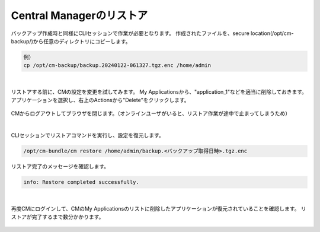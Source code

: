 Central Managerのリストア
======================================

バックアップ作成時と同様にCLIセッションで作業が必要となります。
作成されたファイルを、secure location(/opt/cm-backup/)から任意のディレクトリにコピーします。

.. code-block:: cmdin

 例）
 cp /opt/cm-backup/backup.20240122-061327.tgz.enc /home/admin 

.. figure:: images/c13-m2-1.png
   :scale: 50%
   :align: center


|
リストアする前に、CMの設定を変更を試してみます。
My Applicationsから、"application_1"などを適当に削除しておきます。アプリケーションを選択し、右上のActionsから"Delete"をクリックします。

.. figure:: images/c13-m2-2.png
   :scale: 50%
   :align: center

CMからログアウトしてブラウザを閉じます。（オンラインユーザがいると、リストア作業が途中で止まってしまうため）

|
CLIセッションでリストアコマンドを実行し、設定を復元します。

.. code-block:: cmdin

 /opt/cm-bundle/cm restore /home/admin/backup.<バックアップ取得日時>.tgz.enc 


リストア完了のメッセージを確認します。

.. code-block:: cmdin

 info: Restore completed successfully.



|
再度CMにログインして、CMのMy Applicationsのリストに削除したアプリケーションが復元されていることを確認します。
リストアが完了するまで数分かかります。

.. figure:: images/c13-m2-3.png
   :scale: 50%
   :align: center




